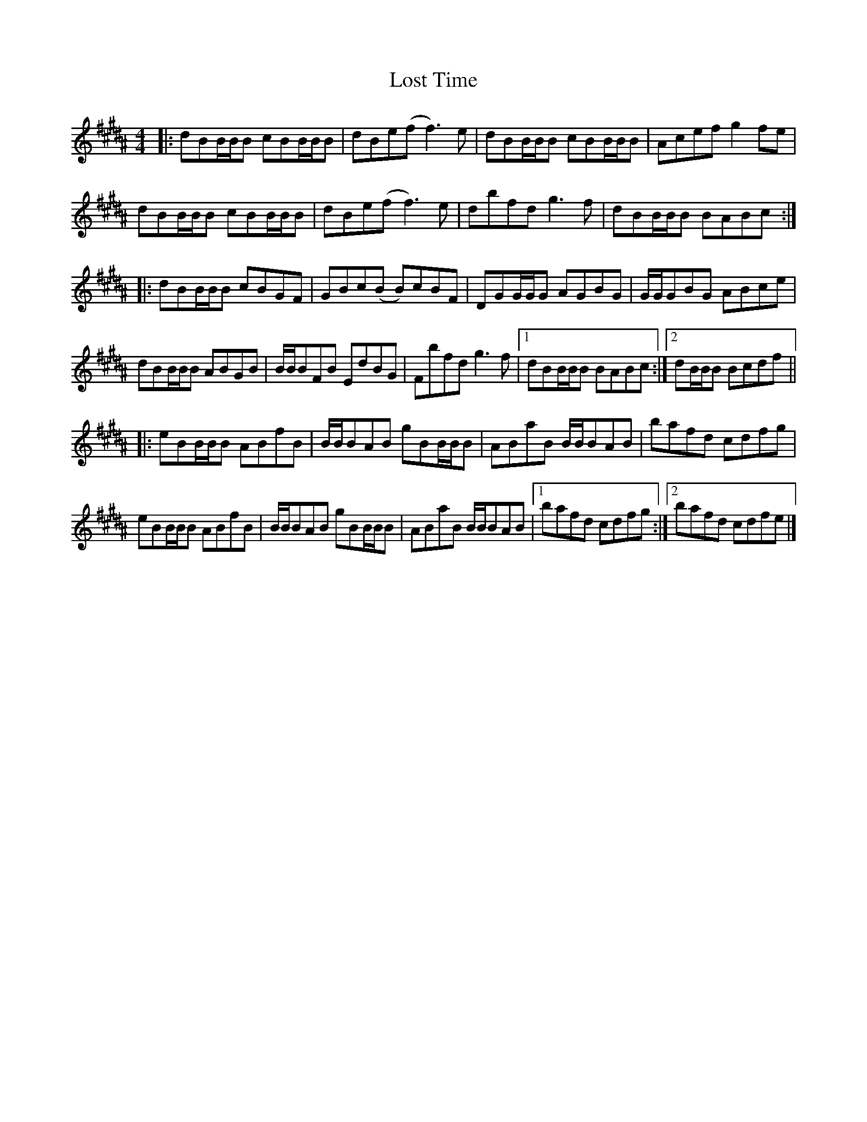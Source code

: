 X: 1
T: Lost Time
Z: Thing
S: https://thesession.org/tunes/15880#setting29867
R: reel
M: 4/4
L: 1/8
K: Bmix
K: B
|: dBB/B/B cBB/B/B | dBe(f f3)e | dBB/B/B cBB/B/B | Acef g2fe |
dBB/B/B cBB/B/B | dBe(f f3)e | dbfd g3f | dBB/B/B BABc :|
|: dBB/B/B cBGF | GBc(B B)cBF | DGG/G/G AGBG | G/G/GBG ABce |
dBB/B/B ABGB | B/B/BFB EdBG | Fbfd g3f |1 dBB/B/B BABc :|2 dB/B/B Bcdf ||
|: eBB/B/B ABfB | B/B/BAB gBB/B/B | ABaB B/B/BAB | bafd cdfg |
eBB/B/B ABfB | B/B/BAB gBB/B/B | ABaB B/B/BAB |1 bafd cdfg :|2 bafd cdfe |]
